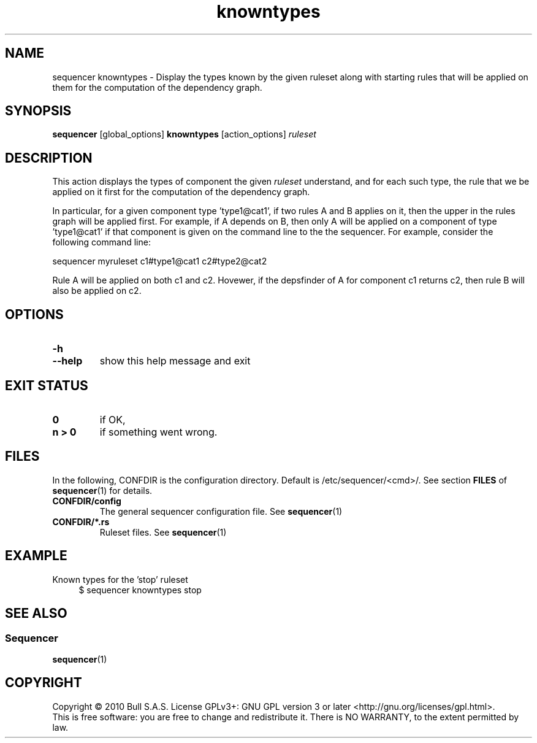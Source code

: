 .\" Process this file with
.\" groff -man -Tascii foo.1
.\"
.TH knowntypes 1 "August 2010" bullx "Sequencer Manual"
.SH NAME
sequencer knowntypes \- Display the types known by the given
ruleset along with starting rules that will be applied on them for the
computation of the dependency graph.
.SH SYNOPSIS
.B sequencer
[global_options]
.B knowntypes
[action_options]
.I ruleset
.SH DESCRIPTION
This action displays the types of component the given
.I ruleset
understand, and for each such type, the rule that we be applied on it
first for the computation of the dependency graph.

In particular, for a given component type 'type1@cat1', if two rules A
and B applies on it, then the upper in the rules graph will be applied
first. For example, if A depends on B, then only A will be applied on
a component of type 'type1@cat1' if that component is given on the
command line to the the sequencer. For example, consider the
following command line:

.EX
sequencer myruleset c1#type1@cat1 c2#type2@cat2
.EE

Rule A will be applied on both c1 and c2. Hovewer, if the depsfinder
of A for component c1 returns c2, then rule B will also be applied on
c2.

.SH OPTIONS
.TP
.B \-h
.TQ
.B \-\-help
show this help message and exit

.SH EXIT STATUS
.TP
.B 0
if OK,
.TP
.B n > 0
if something went wrong.
.SH FILES
In the following, CONFDIR is the configuration directory. Default is
/etc/sequencer/<cmd>/. See section
.B FILES
of
.BR sequencer (1)
for details.
.TP
.B CONFDIR/config
The general sequencer configuration file. See
.BR sequencer (1)
.TP
.B CONFDIR/*.rs
Ruleset files. See
.BR sequencer (1)
.SH EXAMPLE
Known types for the 'stop' ruleset
.RS 4
.EX
$ sequencer knowntypes stop
.EE
.RE

.SH "SEE ALSO"
.SS "Sequencer"
.BR sequencer (1)
.SH "COPYRIGHT"
Copyright \[co] 2010 Bull S.A.S. License GPLv3+: GNU GPL version 3 or
later <http://gnu.org/licenses/gpl.html>.
.br
This is free software: you are free to change and redistribute it.
There is NO WARRANTY, to the extent permitted by law.

